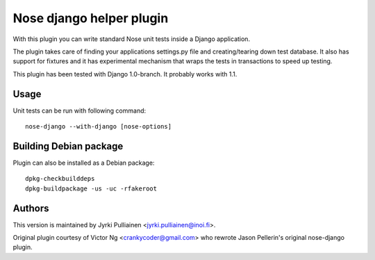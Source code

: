 Nose django helper plugin
=========================

With this plugin you can write standard Nose unit tests inside a
Django application.

The plugin takes care of finding your applications settings.py file
and creating/tearing down test database. It also has support for
fixtures and it has experimental mechanism that wraps the tests in
transactions to speed up testing.

This plugin has been tested with Django 1.0-branch. It probably works
with 1.1.

Usage
-----

Unit tests can be run with following command::

  nose-django --with-django [nose-options]

Building Debian package
-----------------------

Plugin can also be installed as a Debian package::

  dpkg-checkbuilddeps
  dpkg-buildpackage -us -uc -rfakeroot

Authors
-------

This version is maintained by Jyrki Pulliainen
<jyrki.pulliainen@inoi.fi>.

Original plugin courtesy of Victor Ng <crankycoder@gmail.com> who
rewrote Jason Pellerin's original nose-django plugin.
